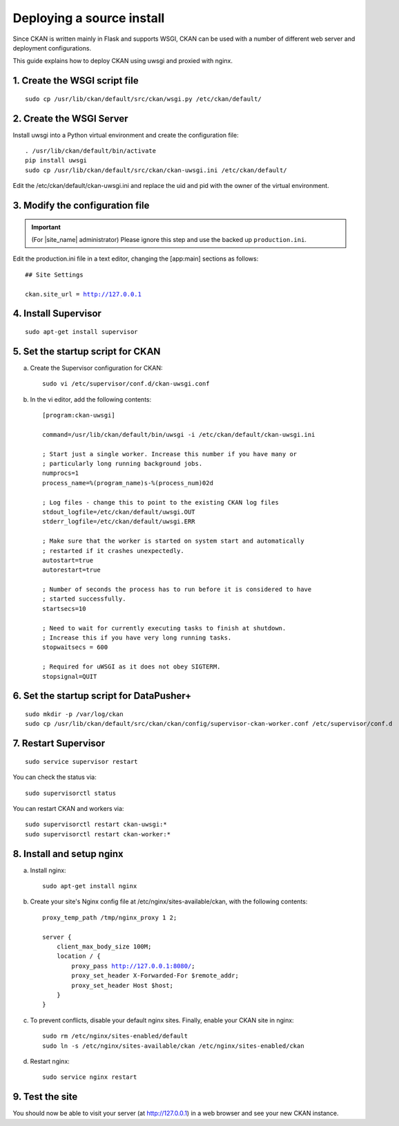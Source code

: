 ==========================
Deploying a source install
==========================

Since CKAN is written mainly in Flask and supports WSGI,
CKAN can be used with a number of different web server and deployment configurations.

This guide explains how to deploy CKAN using uwsgi and proxied with nginx.

------------------------------
1. Create the WSGI script file
------------------------------

.. parsed-literal::

   sudo cp /usr/lib/ckan/default/src/ckan/wsgi.py /etc/ckan/default/

-------------------------
2. Create the WSGI Server
-------------------------

Install uwsgi into a Python virtual environment and create the configuration file:

.. parsed-literal::

   . /usr/lib/ckan/default/bin/activate
   pip install uwsgi
   sudo cp /usr/lib/ckan/default/src/ckan/ckan-uwsgi.ini /etc/ckan/default/

Edit the /etc/ckan/default/ckan-uwsgi.ini and replace the uid and pid with
the owner of the virtual environment.

--------------------------------
3. Modify the configuration file
--------------------------------

.. important::

   (For |site_name| administrator) Please ignore this step
   and use the backed up ``production.ini``.

Edit the production.ini file in a text editor, changing the [app:main] sections
as follows:

.. parsed-literal::

   ## Site Settings

   ckan.site_url = http://127.0.0.1

---------------------
4. Install Supervisor
---------------------

.. parsed-literal::

   sudo apt-get install supervisor

----------------------------------
5. Set the startup script for CKAN
----------------------------------

a. Create the Supervisor configuration for CKAN:

   .. parsed-literal::

      sudo vi /etc/supervisor/conf.d/ckan-uwsgi.conf

b. In the vi editor, add the following contents:

   .. parsed-literal::

      [program:ckan-uwsgi]

      command=/usr/lib/ckan/default/bin/uwsgi -i /etc/ckan/default/ckan-uwsgi.ini

      ; Start just a single worker. Increase this number if you have many or
      ; particularly long running background jobs.
      numprocs=1
      process_name=%(program_name)s-%(process_num)02d

      ; Log files - change this to point to the existing CKAN log files
      stdout_logfile=/etc/ckan/default/uwsgi.OUT
      stderr_logfile=/etc/ckan/default/uwsgi.ERR

      ; Make sure that the worker is started on system start and automatically
      ; restarted if it crashes unexpectedly.
      autostart=true
      autorestart=true

      ; Number of seconds the process has to run before it is considered to have
      ; started successfully.
      startsecs=10

      ; Need to wait for currently executing tasks to finish at shutdown.
      ; Increase this if you have very long running tasks.
      stopwaitsecs = 600

      ; Required for uWSGI as it does not obey SIGTERM.
      stopsignal=QUIT

-----------------------------------------
6. Set the startup script for DataPusher+
-----------------------------------------

.. parsed-literal::

   sudo mkdir -p /var/log/ckan
   sudo cp /usr/lib/ckan/default/src/ckan/ckan/config/supervisor-ckan-worker.conf /etc/supervisor/conf.d

---------------------
7. Restart Supervisor
---------------------

.. parsed-literal::

   sudo service supervisor restart

You can check the status via:

.. parsed-literal::

   sudo supervisorctl status

You can restart CKAN and workers via:

.. parsed-literal::

   sudo supervisorctl restart ckan-uwsgi:*
   sudo supervisorctl restart ckan-worker:*

--------------------------
8. Install and setup nginx
--------------------------

a. Install nginx:

   .. parsed-literal::

      sudo apt-get install nginx

b. Create your site's Nginx config file at /etc/nginx/sites-available/ckan, with the following contents:

   .. parsed-literal::

      proxy_temp_path /tmp/nginx_proxy 1 2;

      server {
          client_max_body_size 100M;
          location / {
              proxy_pass http://127.0.0.1:8080/;
              proxy_set_header X-Forwarded-For $remote_addr;
              proxy_set_header Host $host;
          }
      }

c. To prevent conflicts, disable your default nginx sites. Finally, enable your CKAN site in nginx:

   .. parsed-literal::

      sudo rm /etc/nginx/sites-enabled/default
      sudo ln -s /etc/nginx/sites-available/ckan /etc/nginx/sites-enabled/ckan

d. Restart nginx:

   .. parsed-literal::

      sudo service nginx restart

----------------
9. Test the site
----------------

You should now be able to visit your server (at http://127.0.0.1) in a web browser
and see your new CKAN instance.
